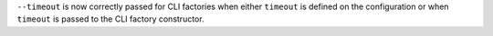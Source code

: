 ``--timeout`` is now correctly passed for CLI factories when either ``timeout`` is defined on the configuration or when ``timeout`` is passed to the CLI factory constructor.
